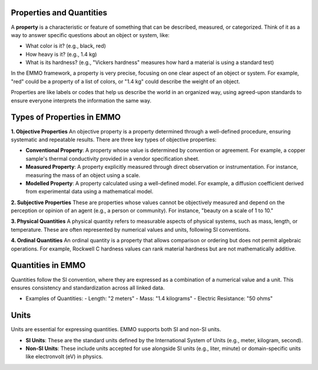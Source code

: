 Properties and Quantities
-------------------------

A **property** is a characteristic or feature of something that can be described, measured, or categorized. Think of it as a way to answer specific questions about an object or system, like:

- What color is it? (e.g., black, red)
- How heavy is it? (e.g., 1.4 kg)
- What is its hardness? (e.g., "Vickers hardness" measures how hard a material is using a standard test)

In the EMMO framework, a property is very precise, focusing on one clear aspect of an object or system. For example, "red" could be a property of a list of colors, or "1.4 kg" could describe the weight of an object.

Properties are like labels or codes that help us describe the world in an organized way, using agreed-upon standards to ensure everyone interprets the information the same way.

Types of Properties in EMMO
---------------------------

**1. Objective Properties**
An objective property is a property determined through a well-defined procedure, ensuring systematic and repeatable results. There are three key types of objective properties:

- **Conventional Property**:
  A property whose value is determined by convention or agreement. For example, a copper sample's thermal conductivity provided in a vendor specification sheet.

- **Measured Property**:
  A property explicitly measured through direct observation or instrumentation. For instance, measuring the mass of an object using a scale.

- **Modelled Property**:
  A property calculated using a well-defined model. For example, a diffusion coefficient derived from experimental data using a mathematical model.

**2. Subjective Properties**
These are properties whose values cannot be objectively measured and depend on the perception or opinion of an agent (e.g., a person or community). For instance, "beauty on a scale of 1 to 10."

**3. Physical Quantities**
A physical quantity refers to measurable aspects of physical systems, such as mass, length, or temperature. These are often represented by numerical values and units, following SI conventions.

**4. Ordinal Quantities**
An ordinal quantity is a property that allows comparison or ordering but does not permit algebraic operations. For example, Rockwell C hardness values can rank material hardness but are not mathematically additive.

Quantities in EMMO
------------------
Quantities follow the SI convention, where they are expressed as a combination of a numerical value and a unit. This ensures consistency and standardization across all linked data.

- Examples of Quantities:
  - Length: "2 meters"
  - Mass: "1.4 kilograms"
  - Electric Resistance: "50 ohms"

Units
-----

Units are essential for expressing quantities. EMMO supports both SI and non-SI units.

- **SI Units**: These are the standard units defined by the International System of Units (e.g., meter, kilogram, second).
- **Non-SI Units**: These include units accepted for use alongside SI units (e.g., liter, minute) or domain-specific units like electronvolt (eV) in physics.
